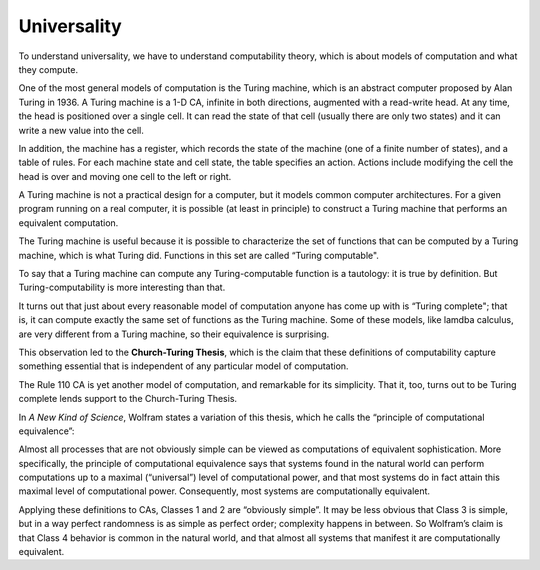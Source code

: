 ..  Copyright (C)  Jan Pearce
    This work is licensed under the Creative Commons Attribution-NonCommercial-ShareAlike 4.0 International License. To view a copy of this license, visit http://creativecommons.org/licenses/by-nc-sa/4.0/.

.. _CA_8:

Universality
------------



To understand universality, we have to understand computability theory, which is about models of computation and what they compute.

One of the most general models of computation is the Turing machine, which is an abstract computer proposed by Alan Turing in 1936. A Turing machine is a 1-D CA, infinite in both directions, augmented with a read-write head. At any time, the head is positioned over a single cell. It can read the state of that cell (usually there are only two states) and it can write a new value into the cell.

In addition, the machine has a register, which records the state of the machine (one of a finite number of states), and a table of rules. For each machine state and cell state, the table specifies an action. Actions include modifying the cell the head is over and moving one cell to the left or right.

A Turing machine is not a practical design for a computer, but it models common computer architectures. For a given program running on a real computer, it is possible (at least in principle) to construct a Turing machine that performs an equivalent computation.

The Turing machine is useful because it is possible to characterize the set of functions that can be computed by a Turing machine, which is what Turing did. Functions in this set are called “Turing computable".

To say that a Turing machine can compute any Turing-computable function is a tautology: it is true by definition. But Turing-computability is more interesting than that.

It turns out that just about every reasonable model of computation anyone has come up with is “Turing complete"; that is, it can compute exactly the same set of functions as the Turing machine. Some of these models, like lamdba calculus, are very different from a Turing machine, so their equivalence is surprising.

This observation led to the **Church-Turing Thesis**, which is the claim that these definitions of computability capture something essential that is independent of any particular model of computation.

The Rule 110 CA is yet another model of computation, and remarkable for its simplicity. That it, too, turns out to be Turing complete lends support to the Church-Turing Thesis.

In *A New Kind of Science*, Wolfram states a variation of this thesis, which he calls the “principle of computational equivalence”:

Almost all processes that are not obviously simple can be viewed as computations of equivalent sophistication.
More specifically, the principle of computational equivalence says that systems found in the natural world can perform computations up to a maximal (“universal”) level of computational power, and that most systems do in fact attain this maximal level of computational power. Consequently, most systems are computationally equivalent.

Applying these definitions to CAs, Classes 1 and 2 are “obviously simple”. It may be less obvious that Class 3 is simple, but in a way perfect randomness is as simple as perfect order; complexity happens in between. So Wolfram’s claim is that Class 4 behavior is common in the natural world, and that almost all systems that manifest it are computationally equivalent.

.. mchoice:: q1_6.8
    :answer_a: True
    :answer_b:  False
    :correct: a
    :feedback_a: Correct, it helps abstract what can be computed in general.
    :feedback_b: Incorrect, the Turning machine can help show what can and cannot be computed.

    The Turing machine is useful because it is possible to characterize the set of functions that can be computed by it.
